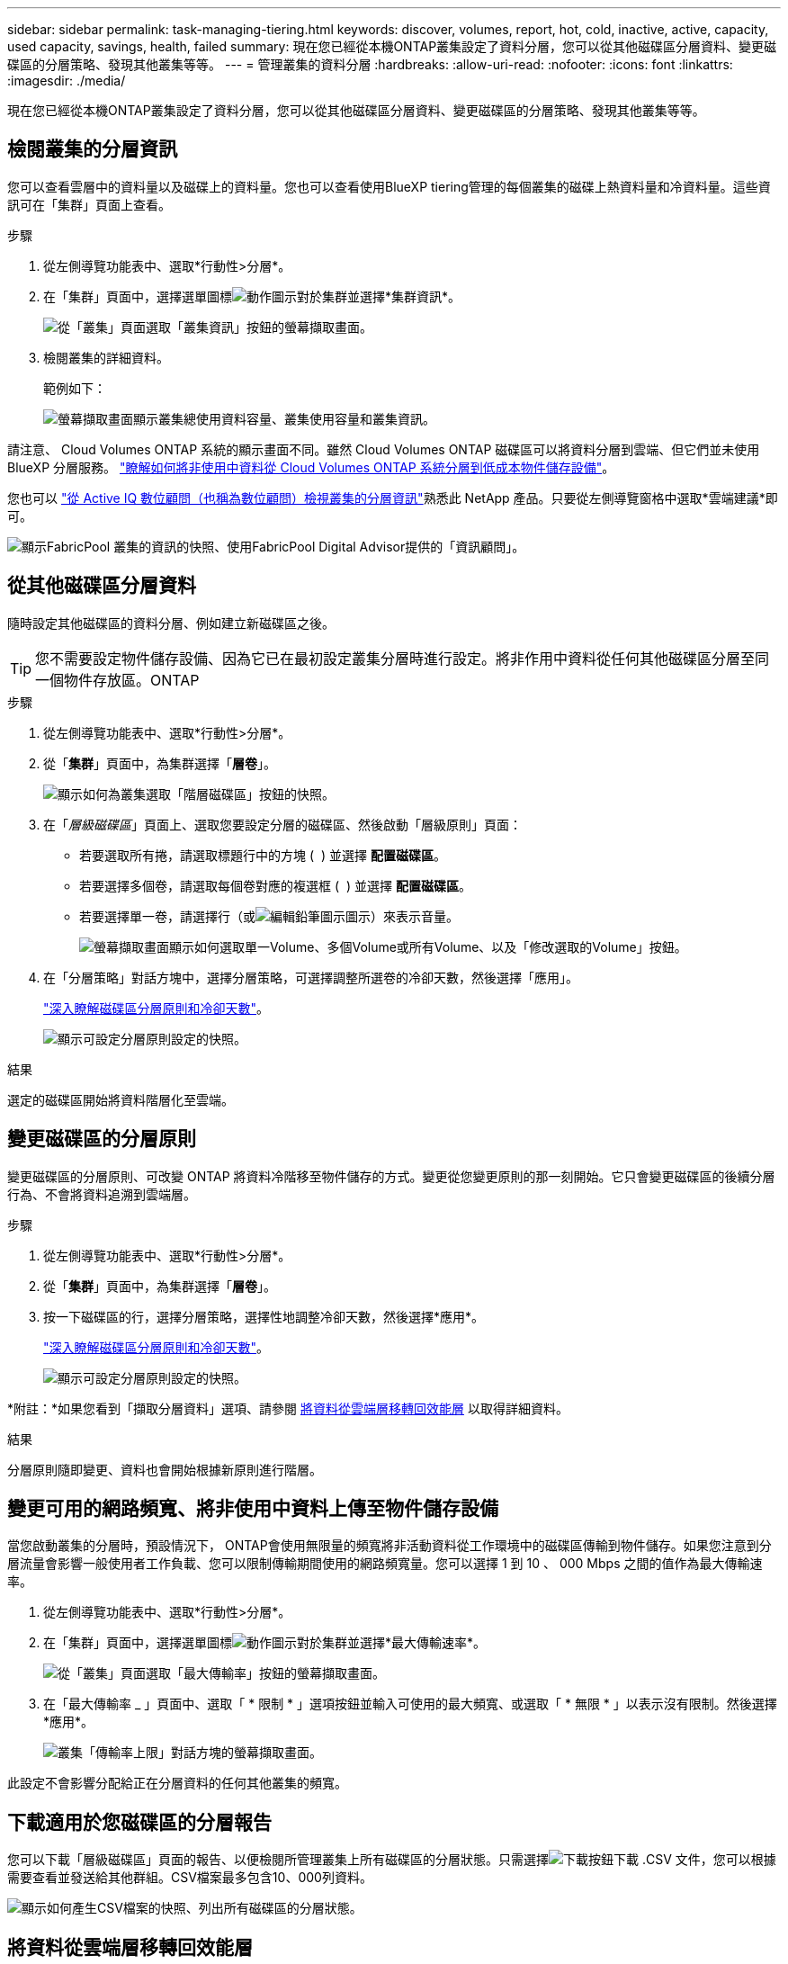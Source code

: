 ---
sidebar: sidebar 
permalink: task-managing-tiering.html 
keywords: discover, volumes, report, hot, cold, inactive, active, capacity, used capacity, savings, health, failed 
summary: 現在您已經從本機ONTAP叢集設定了資料分層，您可以從其他磁碟區分層資料、變更磁碟區的分層策略、發現其他叢集等等。 
---
= 管理叢集的資料分層
:hardbreaks:
:allow-uri-read: 
:nofooter: 
:icons: font
:linkattrs: 
:imagesdir: ./media/


[role="lead"]
現在您已經從本機ONTAP叢集設定了資料分層，您可以從其他磁碟區分層資料、變更磁碟區的分層策略、發現其他叢集等等。



== 檢閱叢集的分層資訊

您可以查看雲層中的資料量以及磁碟上的資料量。您也可以查看使用BlueXP tiering管理的每個叢集的磁碟上熱資料量和冷資料量。這些資訊可在「集群」頁面上查看。

.步驟
. 從左側導覽功能表中、選取*行動性>分層*。
. 在「集群」頁面中，選擇選單圖標image:icon-action.png["動作圖示"]對於集群並選擇*集群資訊*。
+
image:screenshot_tiering_cluster_info_button.png["從「叢集」頁面選取「叢集資訊」按鈕的螢幕擷取畫面。"]

. 檢閱叢集的詳細資料。
+
範例如下：

+
image:screenshot_tiering_cluster_info.png["螢幕擷取畫面顯示叢集總使用資料容量、叢集使用容量和叢集資訊。"]



請注意、 Cloud Volumes ONTAP 系統的顯示畫面不同。雖然 Cloud Volumes ONTAP 磁碟區可以將資料分層到雲端、但它們並未使用 BlueXP 分層服務。 https://docs.netapp.com/us-en/bluexp-cloud-volumes-ontap/task-tiering.html["瞭解如何將非使用中資料從 Cloud Volumes ONTAP 系統分層到低成本物件儲存設備"^]。

您也可以 https://docs.netapp.com/us-en/active-iq/task-informed-decisions-based-on-cloud-recommendations.html#tiering["從 Active IQ 數位顧問（也稱為數位顧問）檢視叢集的分層資訊"^]熟悉此 NetApp 產品。只要從左側導覽窗格中選取*雲端建議*即可。

image:screenshot_tiering_aiq_fabricpool_info.png["顯示FabricPool 叢集的資訊的快照、使用FabricPool Digital Advisor提供的「資訊顧問」。"]



== 從其他磁碟區分層資料

隨時設定其他磁碟區的資料分層、例如建立新磁碟區之後。


TIP: 您不需要設定物件儲存設備、因為它已在最初設定叢集分層時進行設定。將非作用中資料從任何其他磁碟區分層至同一個物件存放區。ONTAP

.步驟
. 從左側導覽功能表中、選取*行動性>分層*。
. 從「*集群*」頁面中，為集群選擇「*層卷*」。
+
image:screenshot_tiering_tier_volumes_button.png["顯示如何為叢集選取「階層磁碟區」按鈕的快照。"]

. 在「_層級磁碟區_」頁面上、選取您要設定分層的磁碟區、然後啟動「層級原則」頁面：
+
** 若要選取所有捲，請選取標題行中的方塊 ( image:button_backup_all_volumes.png[""] ) 並選擇 *配置磁碟區*。
** 若要選擇多個卷，請選取每個卷對應的複選框 ( image:button_backup_1_volume.png[""] ) 並選擇 *配置磁碟區*。
** 若要選擇單一卷，請選擇行（或image:screenshot_edit_icon.gif["編輯鉛筆圖示"]圖示）來表示音量。
+
image:screenshot_tiering_tier_volumes.png["螢幕擷取畫面顯示如何選取單一Volume、多個Volume或所有Volume、以及「修改選取的Volume」按鈕。"]



. 在「分層策略」對話方塊中，選擇分層策略，可選擇調整所選卷的冷卻天數，然後選擇「應用」。
+
link:concept-cloud-tiering.html#volume-tiering-policies["深入瞭解磁碟區分層原則和冷卻天數"]。

+
image:screenshot_tiering_policy_settings.png["顯示可設定分層原則設定的快照。"]



.結果
選定的磁碟區開始將資料階層化至雲端。



== 變更磁碟區的分層原則

變更磁碟區的分層原則、可改變 ONTAP 將資料冷階移至物件儲存的方式。變更從您變更原則的那一刻開始。它只會變更磁碟區的後續分層行為、不會將資料追溯到雲端層。

.步驟
. 從左側導覽功能表中、選取*行動性>分層*。
. 從「*集群*」頁面中，為集群選擇「*層卷*」。
. 按一下磁碟區的行，選擇分層策略，選擇性地調整冷卻天數，然後選擇*應用*。
+
link:concept-cloud-tiering.html#volume-tiering-policies["深入瞭解磁碟區分層原則和冷卻天數"]。

+
image:screenshot_tiering_policy_settings.png["顯示可設定分層原則設定的快照。"]



*附註：*如果您看到「擷取分層資料」選項、請參閱 <<將資料從雲端層移轉回效能層,將資料從雲端層移轉回效能層>> 以取得詳細資料。

.結果
分層原則隨即變更、資料也會開始根據新原則進行階層。



== 變更可用的網路頻寬、將非使用中資料上傳至物件儲存設備

當您啟動叢集的分層時，預設情況下， ONTAP會使用無限量的頻寬將非活動資料從工作環境中的磁碟區傳輸到物件儲存。如果您注意到分層流量會影響一般使用者工作負載、您可以限制傳輸期間使用的網路頻寬量。您可以選擇 1 到 10 、 000 Mbps 之間的值作為最大傳輸速率。

. 從左側導覽功能表中、選取*行動性>分層*。
. 在「集群」頁面中，選擇選單圖標image:icon-action.png["動作圖示"]對於集群並選擇*最大傳輸速率*。
+
image:screenshot_tiering_transfer_rate_button.png["從「叢集」頁面選取「最大傳輸率」按鈕的螢幕擷取畫面。"]

. 在「最大傳輸率 _ 」頁面中、選取「 * 限制 * 」選項按鈕並輸入可使用的最大頻寬、或選取「 * 無限 * 」以表示沒有限制。然後選擇*應用*。
+
image:screenshot_tiering_transfer_rate.png["叢集「傳輸率上限」對話方塊的螢幕擷取畫面。"]



此設定不會影響分配給正在分層資料的任何其他叢集的頻寬。



== 下載適用於您磁碟區的分層報告

您可以下載「層級磁碟區」頁面的報告、以便檢閱所管理叢集上所有磁碟區的分層狀態。只需選擇image:button_download.png["下載"]按鈕下載 .CSV 文件，您可以根據需要查看並發送給其他群組。CSV檔案最多包含10、000列資料。

image:screenshot_tiering_report_download.png["顯示如何產生CSV檔案的快照、列出所有磁碟區的分層狀態。"]



== 將資料從雲端層移轉回效能層

從雲端存取的階層式資料可能會「重新加熱」、並移回效能層級。不過、如果您想要從雲端層主動將資料提升至效能層、您可以在_分層原則_對話方塊中執行此動作。此功能可在使用ONTAP 更新版本的資訊時使用。

如果您想停止在磁碟區上使用分層，或決定將所有使用者資料保留在效能層，但將 Snapshot 副本保留在雲層，則可以執行此操作。

有兩種選擇：

[cols="22,45,35"]
|===
| 選項 | 說明 | 對分層原則的影響 


| 恢復所有資料 | 擷取所有階層在雲端上的Volume資料和Snapshot複本、並將其提升至效能層級。 | 分層原則已變更為「無原則」。 


| 恢復作用中的檔案系統 | 只擷取雲端中階層式的作用中檔案系統資料、並將其提升至效能層（Snapshot複本仍保留在雲端）。 | 分層原則會變更為「冷快照」。 
|===

NOTE: 您的雲端供應商可能會根據從雲端傳輸的資料量向您收取費用。

.步驟
請確定效能層中有足夠的空間、可容納從雲端移回的所有資料。

. 從左側導覽功能表中、選取*行動性>分層*。
. 從「*集群*」頁面中，為集群選擇「*層卷*」。
. 點選image:screenshot_edit_icon.gif["表格中每一列結尾的編輯圖示、用於分層磁碟區"]卷的圖標，選擇要使用的檢索選項，然後選擇*套用*。
+
image:screenshot_tiering_policy_settings_with_retrieve.png["顯示可設定分層原則設定的快照。"]



.結果
分層原則隨即變更、階層式資料也會開始移轉回效能層。視雲端資料量而定、傳輸程序可能需要一些時間。



== 管理 Aggregate 上的分層設定

您的本機ONTAP系統中的每個聚合都有兩個可調整的設定：分層完整性閾值以及是否啟用非活動資料報告。

分層完整度臨界值:: 將臨界值設為較低的數值、可減少在分層之前儲存在效能層上所需的資料量。這對於包含少量作用中資料的大型 Aggregate 可能很有用。
+
--
將臨界值設定為較高的數字、會增加在進行分層之前、儲存在效能層上所需的資料量。這對於設計為僅在集合體接近最大容量時進行分層的解決方案而言可能很有用。

--
非作用中資料報告:: 非作用中資料報告（ IDR) 使用 31 天的冷卻期來判斷哪些資料被視為非作用中。分層的冷資料量取決於在磁碟區上設定的分層原則。此量可能與使用 31 天冷卻期的印尼盾偵測到的冷資料量不同。
+
--

TIP: 最好保持啟用印尼盾、因為它有助於識別您的非使用中資料和節約機會。如果在 Aggregate 上啟用資料分層、則必須保持啟用印尼盾。

--


.步驟
. 從「*集群*」頁面中，為所選集群選擇「*進階設定*」。
+
image:screenshot_tiering_advanced_setup_button.png["顯示叢集「進階設定」按鈕的快照。"]

. 在進階設定頁面中，選擇聚合的選單圖示並選擇*修改聚合*。
+
image:screenshot_tiering_modify_aggr.png["顯示Aggregate修改Aggregate選項的快照。"]

. 在顯示的對話方塊中、修改完整度臨界值、並選擇啟用或停用非使用中資料報告。
+
image:screenshot_tiering_modify_aggregate.png["螢幕快照顯示滑桿、可用來修改分層完整臨界值、以及啟用或停用非使用中資料報告的按鈕。"]

. 按一下「 * 套用 * 」。




== 修復作業健全狀況

可能會發生故障。當他們這樣做時，分層會在叢集儀表板上顯示「失敗」的運作健康狀態。健全狀況反映ONTAP 出功能不全系統和藍圖的狀態。

.步驟
. 識別任何運作健全狀況為「故障」的叢集。
. 將游標移到資訊性的「i」圖示上、即可看到故障原因。
. 修正問題：
+
.. 驗證 ONTAP 該叢集是否正常運作、以及是否有連至物件儲存供應商的傳入和傳出連線。
.. 驗證 BlueXP 是否有連往 BlueXP 分層服務、物件存放區及其探索到的 ONTAP 叢集的輸出連線。






== 探索 BlueXP 分層的其他叢集

您可以從 Tiering _Cluster_ 頁面將未發現的內部部署ONTAP叢集新增至BlueXP ，以便為叢集啟用分層。

請注意、按鈕也會出現在 Tiering _on-Prem 儀表板頁面上、供您探索其他叢集。

.步驟
. 選擇“*Clusters*”選項卡。
. 若要查看任何未發現的集群，請選擇「顯示未發現的集群」。
+
image:screenshot_tiering_show_undiscovered_cluster.png["顯示分層儀表板上「顯示未探索到的叢集」按鈕的快照。"]

+
如果您的NSS認證資料儲存在BluedXP中、則您帳戶中的叢集會顯示在清單中。

+
如果您的NSS認證資料未儲存在BlueXP中、系統會先提示您新增認證資料、然後才能看到未探索到的叢集。

+
image:screenshot_tiering_discover_cluster.png["快照顯示如何探索要新增至BlueXP和分層儀表板的現有叢集。"]

. 選擇您想要管理的集群的*發現集群*並實施資料分層。
. 在「叢集詳情」頁面中，輸入管理員使用者帳戶的密碼並選擇「發現」。
+
請注意、叢集管理IP位址會根據您的NSS帳戶資訊填入。

. 在「詳細資料和憑證」頁面中，叢集名稱被新增為工作環境名稱，因此只需選擇「*Go*」。


.結果
在 Canvas 中建立一個工作環境，使用叢集名稱作為工作環境名稱。

您可以在右側面板中啟用此叢集的分層服務或其他服務。



== 在所有 BlueXP Connector 上搜尋叢集

如果您使用多個連接器管理環境中的所有存儲，則某些要實施分層的叢集可能與其他連接器關聯。如果您不確定哪個連接器正在管理某個集群，您可以在所有連接器中進行搜尋。

.步驟
. 在BlueXP tiering功能表列中，選擇操作選單並選擇*在所有連接器中搜尋叢集*。
+
image:screenshot_tiering_search for_cluster.png["螢幕擷取畫面顯示如何搜尋可能位於任何 BlueXP Connector 中的叢集。"]

. 在顯示的搜尋對話方塊中，輸入群集名稱並選擇*搜尋*。
. https://docs.netapp.com/us-en/bluexp-setup-admin/task-manage-multiple-connectors.html#switch-between-connectors["切換至 Connector 並設定叢集的分層"^]。

